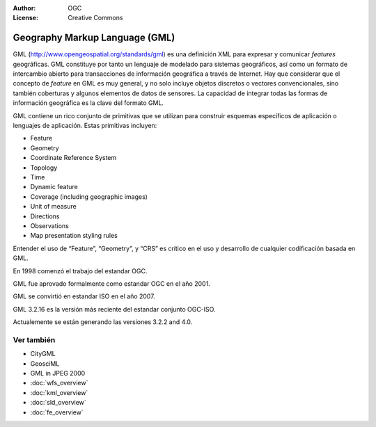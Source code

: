.. Writing Tip:
  Writing tips describe what content should be in the following section.

.. Writing Tip:
  Metadatos de este documento

:Author: OGC
:License: Creative Commons

.. Writing Tip:
  The following becomes a HTML anchor for hyperlinking to this page

.. _gml-overview:

.. Writing Tip: 
  Project logos are stored here:
    https://svn.osgeo.org/osgeo/livedvd/gisvm/trunk/doc/images/project_logos/
  and accessed here:
    ../../images/project_logos/<filename>
  A symbolic link to the images directory is created during the build process.

.. image:: ../../images/project_logos/logo-OGC-left.png
  :scale: 100 %
  :alt: OGC logo
  :align: right

.. image:: ../../images/project_logos/logo-OGC-right.png
  :scale: 100 %
  :alt: OGC logo
  :align: right

.. Writing Tip: Name of application

Geography Markup Language (GML)
===============================

.. Writing Tip:
  1 parrafo o 2 definen lo que es el estandar.

GML (http://www.opengeospatial.org/standards/gml) es una definición XML para expresar y comunicar *features* geográficas. GML constituye por tanto un lenguaje de modelado para sistemas geográficos, así como un formato de intercambio abierto para transacciones de información geográfica a través de Internet. Hay que considerar que el concepto de *feature* en GML es muy general, y no solo incluye objetos discretos o vectores convencionales, sino también coberturas y algunos elementos de datos de sensores. La capacidad de integrar todas las formas de información geográfica es la clave del formato GML.

.. image:: ../../images/standards/gml.jpg
  :scale: 55%
  :alt: GML in Context

GML contiene un rico conjunto de primitivas que se utilizan para construir esquemas específicos de aplicación o lenguajes de aplicación. Estas primitivas incluyen:

* Feature
* Geometry
* Coordinate Reference System
* Topology
* Time
* Dynamic feature
* Coverage (including geographic images)
* Unit of measure
* Directions
* Observations
* Map presentation styling rules

Entender el uso de “Feature”, “Geometry”, y “CRS” es crítico en el uso y desarrollo de cualquier codificación basada en GML.

En 1998 comenzó el trabajo del estandar OGC. 

GML fue aprovado formalmente como estandar OGC en el año 2001.

GML se convirtió en estandar ISO en el año 2007.

GML 3.2.16 es la versión más reciente del estandar conjunto OGC-ISO.

Actualemente se están generando las versiones 3.2.2 and 4.0.

Ver también
--------

.. Writing Tip:
  Describe estandar similar

* CityGML
* GeosciML
* GML in JPEG 2000
* :doc:`wfs_overview`
* :doc:`kml_overview`
* :doc:`sld_overview`
* :doc:`fe_overview`
